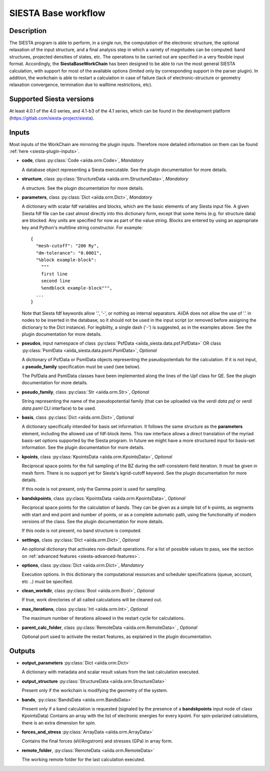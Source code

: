 SIESTA Base workflow
++++++++++++++++++++++

Description
-----------

The SIESTA program is able to perform, in a single run, the
computation of the electronic structure, the optional relaxation of
the input structure, and a final analysis step in which a variety of
magnitudes can be computed: band structures, projected densities of
states, etc. The operations to be carried out are specified in a very
flexible input format.  Accordingly, the **SiestaBaseWorkChain**
has been designed to be able to run the most general SIESTA
calculation, with support for most of the available options (limited
only by corresponding support in the parser plugin). In addition, the
workchain is able to restart a calculation in case of failure (lack of
electronic-structure or geometry relaxation convergence, termination due to
walltime restrictions, etc).


Supported Siesta versions
-------------------------

At least 4.0.1 of the 4.0 series, and 4.1-b3 of the 4.1 series, which
can be found in the development platform
(https://gitlab.com/siesta-project/siesta).

.. _siesta-base-wc-inputs:

Inputs
------

Most inputs of the WorkChain are mirroring the plugin inputs. Therefore more
detailed information on them can be found :ref:`here <siesta-plugin-inputs>`.

* **code**,  class :py:class:`Code  <aiida.orm.Code>`, *Mandatory*

  A database object representing a Siesta executable. See the plugin documentation for more details.

.. |br| raw:: html

    <br />

* **structure**, class :py:class:`StructureData <aiida.orm.StructureData>`, *Mandatory*

  A structure. See the plugin documentation for more details.

.. |br| raw:: html

    <br />

* **parameters**, class :py:class:`Dict <aiida.orm.Dict>`,  *Mandatory*

  A dictionary with scalar fdf variables and blocks, which are the
  basic elements of any Siesta input file. A given Siesta fdf file
  can be cast almost directly into this dictionary form, except that
  some items (e.g. for structure data) are blocked. Any units are
  specified for now as part of the value string. Blocks are entered
  by using an appropriate key and Python's multiline string
  constructor. For example::
  
      {
        "mesh-cutoff": "200 Ry",
        "dm-tolerance": "0.0001",
        "%block example-block":
  	  """
  	  first line
  	  second line             
  	  %endblock example-block""",
        ...
      }
  
  Note that Siesta fdf keywords allow '.', '-', or nothing as
  internal separators. AiiDA does not allow the use of '.' in
  nodes to be inserted in the database, so it should not be used
  in the input script (or removed before assigning the dictionary to
  the Dict instance). For legibility, a single dash ('-') is suggested, as in the
  examples above.
  See the plugin documentation for more details.

.. |br| raw:: html

    <br />

* **pseudos**, input namespace of class :py:class:`PsfData <aiida_siesta.data.psf.PsfData>`
  OR class :py:class:`PsmlData <aiida_siesta.data.psml.PsmlData>`, *Optional*

  A dictionary of PsfData or PsmlData objects representing the pseudopotentials for
  the calculation. If it is not input, a **pseudo_family** specification
  must be used (see below).
  
  The PsfData and PsmlData classes have been implemented along the lines of the Upf class for QE.
  See the plugin documentation for more details.

.. |br| raw:: html

    <br />

* **pseudo_family**, class :py:class:`Str <aiida.orm.Str>`, *Optional*

  String representing the name of the pseudopotential family (that can
  be uploaded via the `verdi data psf` or `verdi data psml` CLI interface) to be used.

.. |br| raw:: html

    <br />

* **basis**, class :py:class:`Dict  <aiida.orm.Dict>`, *Optional*
  
  A dictionary specifically intended for basis set information. It
  follows the same structure as the **parameters** element, including
  the allowed use of fdf-block items. This raw interface allows a
  direct translation of the myriad basis-set options supported by the
  Siesta program. In future we might have a more structured input for
  basis-set information. See the plugin documentation for more details.

.. |br| raw:: html

    <br />

* **kpoints**, class :py:class:`KpointsData <aiida.orm.KpointsData>`, *Optional*
  
  Reciprocal space points for the full sampling of the BZ during the
  self-consistent-field iteration. It must be given in mesh form. There is no support
  yet for Siesta's kgrid-cutoff keyword. See the plugin documentation for more details.
  
  If this node is not present, only the Gamma point is used for sampling.

.. |br| raw:: html

    <br />

* **bandskpoints**, class :py:class:`KpointsData  <aiida.orm.KpointsData>`, *Optional*
  
  Reciprocal space points for the calculation of bands.  They can be
  given as a simple list of k-points, as segments with start and end
  point and number of points, or as a complete automatic path, using the
  functionality of modern versions of the class. See the plugin documentation 
  for more details.
  
  If this node is not present, no band structure is computed.

.. |br| raw:: html

    <br />

* **settings**, class :py:class:`Dict <aiida.orm.Dict>`, *Optional*
      
  An optional dictionary that activates non-default operations. For a list of possible
  values to pass, see the section on :ref:`advanced features <siesta-advanced-features>`.

.. |br| raw:: html

    <br />

* **options**, class :py:class:`Dict <aiida.orm.Dict>`, *Mandatory*

  Execution options. In this dictionary the computational resources and 
  scheduler specifications (queue, account, etc ..) must be specified.

.. |br| raw:: html

    <br />

* **clean_workdir**, class :py:class:`Bool <aiida.orm.Bool>`, *Optional*

  If true, work directories of all called calculations will be cleaned
  out.

.. |br| raw:: html

    <br />

* **max_iterations**, class :py:class:`Int <aiida.orm.Int>`, *Optional*

  The maximum number of iterations allowed in the restart cycle for
  calculations.

.. |br| raw:: html

    <br />

* **parent_calc_folder**, class  :py:class:`RemoteData <aiida.orm.RemoteData>` , *Optional*

  Optional port used to activate the restart features, as explained in the plugin documentation.

Outputs
-------

* **output_parameters** :py:class:`Dict <aiida.orm.Dict>` 

  A dictionary with metadata and scalar result values from the last
  calculation executed.

.. |br| raw:: html

    <br />

* **output_structure** :py:class:`StructureData <aiida.orm.StructureData>`
  
  Present only if the workchain is modifying the geometry of the system.

.. |br| raw:: html

    <br />

* **bands**, :py:class:`BandsData <aiida.orm.BandsData>`
  
  Present only if a band calculation is requested (signaled by the
  presence of a **bandskpoints** input node of class KpointsData)
  Contains an array with the list of electronic energies for every
  kpoint. For spin-polarized calculations, there is an extra dimension
  for spin.

.. |br| raw:: html

    <br />

* **forces_and_stress** :py:class:`ArrayData <aiida.orm.ArrayData>`

  Contains the final forces (eV/Angstrom) and stresses (GPa) in array form.

.. |br| raw:: html

    <br />

* **remote_folder**, :py:class:`RemoteData <aiida.orm.RemoteData>`

  The working remote folder for the last calculation executed.


